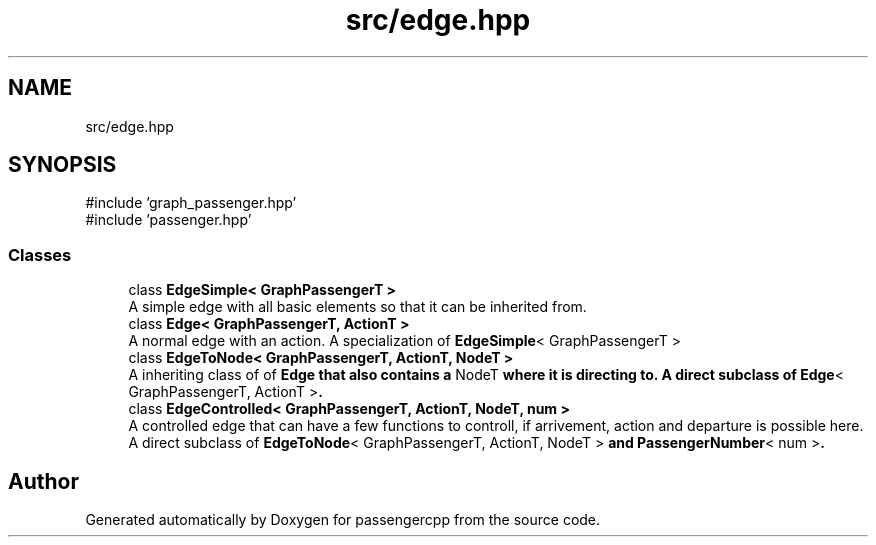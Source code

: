 .TH "src/edge.hpp" 3 "Version 0.1.0" "passengercpp" \" -*- nroff -*-
.ad l
.nh
.SH NAME
src/edge.hpp
.SH SYNOPSIS
.br
.PP
\fR#include 'graph_passenger\&.hpp'\fP
.br
\fR#include 'passenger\&.hpp'\fP
.br

.SS "Classes"

.in +1c
.ti -1c
.RI "class \fBEdgeSimple< GraphPassengerT >\fP"
.br
.RI "A simple edge with all basic elements so that it can be inherited from\&. "
.ti -1c
.RI "class \fBEdge< GraphPassengerT, ActionT >\fP"
.br
.RI "A normal edge with an action\&. A specialization of \fR\fBEdgeSimple\fP< GraphPassengerT >\fP "
.ti -1c
.RI "class \fBEdgeToNode< GraphPassengerT, ActionT, NodeT >\fP"
.br
.RI "A inheriting class of of \fR\fBEdge\fP\fP that also contains a \fRNodeT\fP where it is directing to\&. A direct subclass of \fR\fBEdge\fP< GraphPassengerT, ActionT >\fP\&. "
.ti -1c
.RI "class \fBEdgeControlled< GraphPassengerT, ActionT, NodeT, num >\fP"
.br
.RI "A controlled edge that can have a few functions to controll, if arrivement, action and departure is possible here\&. A direct subclass of \fR\fBEdgeToNode\fP< GraphPassengerT, ActionT, NodeT >\fP and \fR\fBPassengerNumber\fP< num >\fP\&. "
.in -1c
.SH "Author"
.PP 
Generated automatically by Doxygen for passengercpp from the source code\&.

